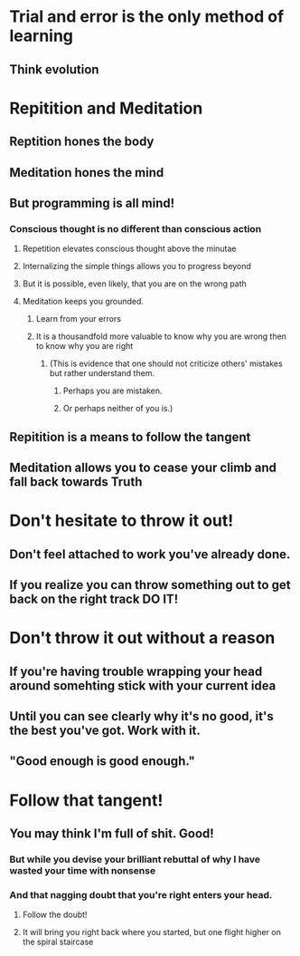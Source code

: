 # Why making mistakes and doing things wrong will make you a better programmer.

* Trial and error is the only method of learning
** Think evolution

* Repitition and Meditation
** Reptition hones the body
** Meditation hones the mind
** But programming is all mind!
*** Conscious thought is no different than conscious action
**** Repetition elevates conscious thought above the minutae
**** Internalizing the simple things allows you to progress beyond
**** But it is possible, even likely, that you are on the wrong path
**** Meditation keeps you grounded.
***** Learn from your errors
***** It is a thousandfold more valuable to know why you are wrong then to know why you are right
****** (This is evidence that one should not criticize others' mistakes but rather understand them. 
******* Perhaps you are mistaken.
******* Or perhaps neither of you is.)

** Repitition is a means to follow the tangent
** Meditation allows you to cease your climb and fall back towards Truth

* Don't hesitate to throw it out!
** Don't feel attached to work you've already done.
** If you realize you can throw something out to get back on the right track DO IT!

* Don't throw it out without a reason
** If you're having trouble wrapping your head around somehting stick with your current idea
** Until you can see clearly why it's no good, it's the best you've got. Work with it.
** "Good enough is good enough."
   
# Leftovers?

* Follow that tangent!
** You may think I'm full of shit. Good!
*** But while you devise your brilliant rebuttal of why I have wasted your time with nonsense
*** And that nagging doubt that you're right enters your head.
**** Follow the doubt!
**** It will bring you right back where you started, but one flight higher on the spiral staircase
